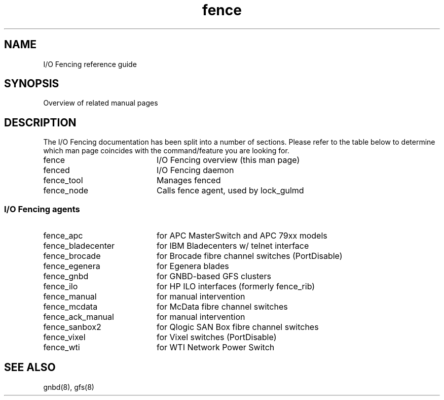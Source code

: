 .\"  Copyright (C) Sistina Software, Inc.  1997-2003  All rights reserved.
.\"  Copyright (C) 2004 Red Hat, Inc.  All rights reserved.
.\"  
.\"  This copyrighted material is made available to anyone wishing to use,
.\"  modify, copy, or redistribute it subject to the terms and conditions
.\"  of the GNU General Public License v.2.

.TH fence 8

.SH NAME
I/O Fencing reference guide

.SH SYNOPSIS
Overview of related manual pages
.SH DESCRIPTION
The I/O Fencing documentation has been split into a number of sections.  Please
refer to the table below to determine which man page coincides with the
command/feature you are looking for.

.TP 20
fence
I/O Fencing overview (this man page)
.TP
fenced
I/O Fencing daemon
.TP
fence_tool
Manages fenced
.TP
fence_node
Calls fence agent, used by lock_gulmd

.SS I/O Fencing agents

.TP 20
fence_apc
for APC MasterSwitch and APC 79xx models
.TP
fence_bladecenter
for IBM Bladecenters w/ telnet interface
.TP
fence_brocade
for Brocade fibre channel switches (PortDisable)
.TP
fence_egenera
for Egenera blades
.TP
fence_gnbd
for GNBD-based GFS clusters
.TP
fence_ilo
for HP ILO interfaces (formerly fence_rib)
.TP
fence_manual
for manual intervention
.TP
fence_mcdata
for McData fibre channel switches
.TP
fence_ack_manual
for manual intervention
.TP
fence_sanbox2
for Qlogic SAN Box fibre channel switches
.TP
fence_vixel
for Vixel switches (PortDisable)
.TP
fence_wti
for WTI Network Power Switch

.SH SEE ALSO
gnbd(8), gfs(8)
